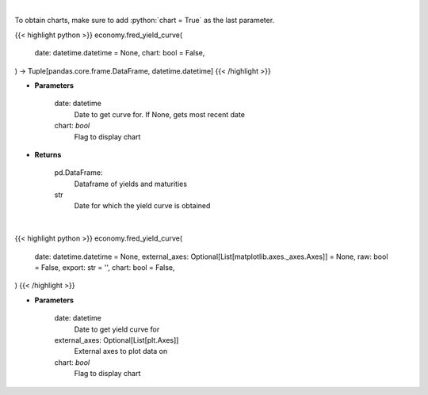 .. role:: python(code)
    :language: python
    :class: highlight

|

To obtain charts, make sure to add :python:`chart = True` as the last parameter.

.. raw:: html

    <h3>
    > Getting data
    </h3>

{{< highlight python >}}
economy.fred_yield_curve(
    date: datetime.datetime = None,
    chart: bool = False,
) -> Tuple[pandas.core.frame.DataFrame, datetime.datetime]
{{< /highlight >}}

.. raw:: html

    <p>
    Gets yield curve data from FRED
    </p>

* **Parameters**

    date: datetime
        Date to get curve for.  If None, gets most recent date
    chart: *bool*
       Flag to display chart


* **Returns**

    pd.DataFrame:
        Dataframe of yields and maturities
    str
        Date for which the yield curve is obtained

|

.. raw:: html

    <h3>
    > Getting charts
    </h3>

{{< highlight python >}}
economy.fred_yield_curve(
    date: datetime.datetime = None,
    external_axes: Optional[List[matplotlib.axes._axes.Axes]] = None,
    raw: bool = False,
    export: str = '',
    chart: bool = False,
)
{{< /highlight >}}

.. raw:: html

    <p>
    Display yield curve based on US Treasury rates for a specified date.
    </p>

* **Parameters**

    date: datetime
        Date to get yield curve for
    external_axes: Optional[List[plt.Axes]]
        External axes to plot data on
    chart: *bool*
       Flag to display chart

